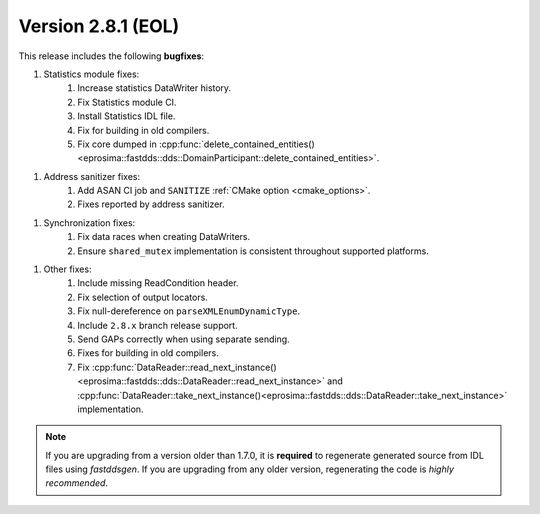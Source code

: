 Version 2.8.1 (EOL)
^^^^^^^^^^^^^^^^^^^

This release includes the following **bugfixes**:

1. Statistics module fixes:
    1. Increase statistics DataWriter history.
    2. Fix Statistics module CI.
    3. Install Statistics IDL file.
    4. Fix for building in old compilers.
    5. Fix core dumped in
       :cpp:func:`delete_contained_entities()<eprosima::fastdds::dds::DomainParticipant::delete_contained_entities>`.

1. Address sanitizer fixes:
    1. Add ASAN CI job and ``SANITIZE`` :ref:`CMake option <cmake_options>`.
    2. Fixes reported by address sanitizer.

1. Synchronization fixes:
    1. Fix data races when creating DataWriters.
    2. Ensure ``shared_mutex`` implementation is consistent throughout supported platforms.

1. Other fixes:
    1. Include missing ReadCondition header.
    2. Fix selection of output locators.
    3. Fix null-dereference on ``parseXMLEnumDynamicType``.
    4. Include ``2.8.x`` branch release support.
    5. Send GAPs correctly when using separate sending.
    6. Fixes for building in old compilers.
    7. Fix :cpp:func:`DataReader::read_next_instance()<eprosima::fastdds::dds::DataReader::read_next_instance>`
       and :cpp:func:`DataReader::take_next_instance()<eprosima::fastdds::dds::DataReader::take_next_instance>`
       implementation.

.. note::
  If you are upgrading from a version older than 1.7.0, it is **required** to regenerate generated source from IDL
  files using *fastddsgen*.
  If you are upgrading from any older version, regenerating the code is *highly recommended*.
